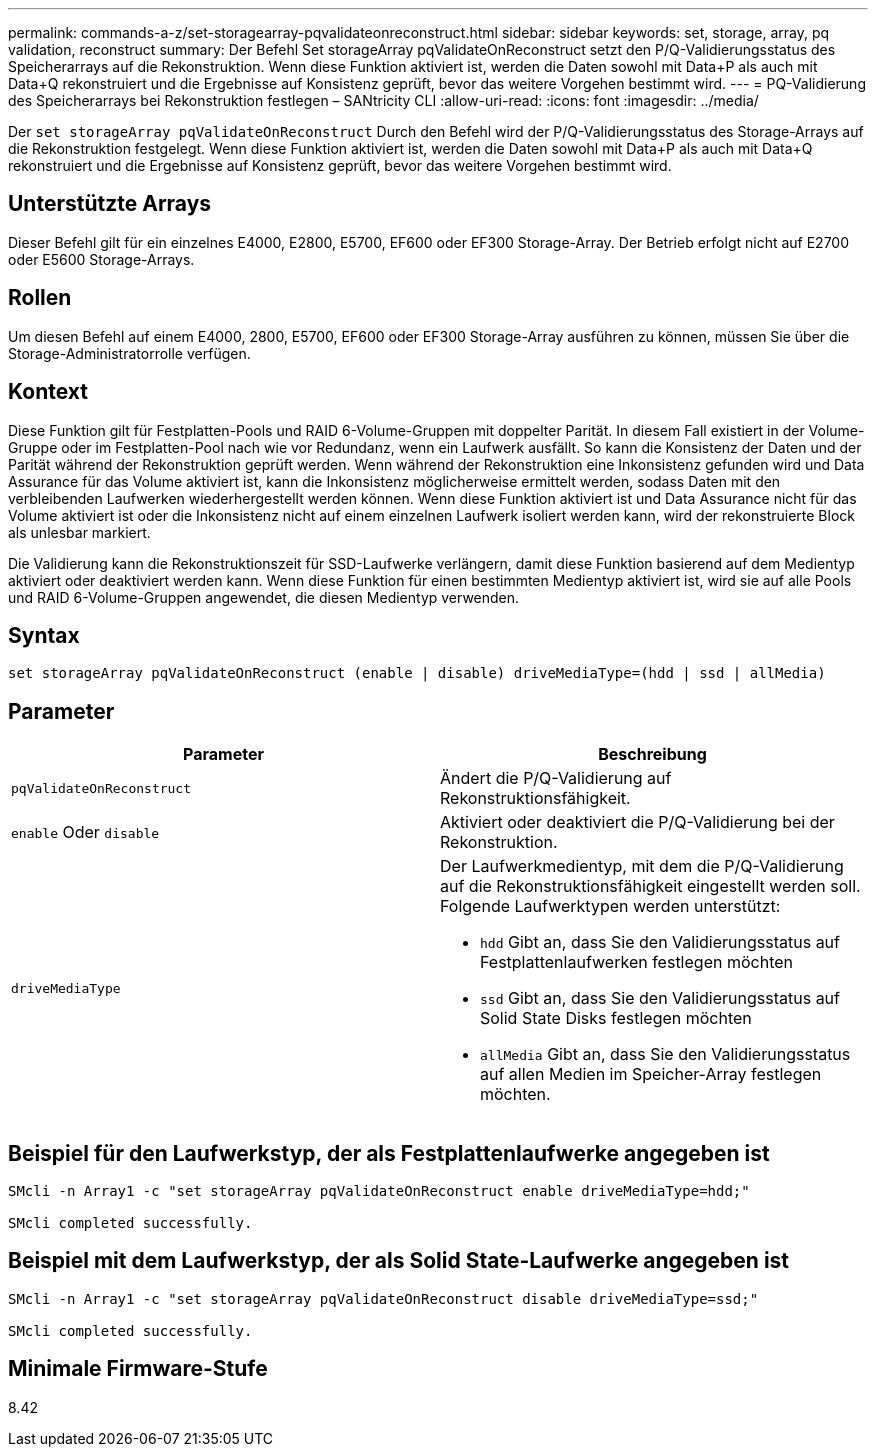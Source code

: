 ---
permalink: commands-a-z/set-storagearray-pqvalidateonreconstruct.html 
sidebar: sidebar 
keywords: set, storage, array, pq validation, reconstruct 
summary: Der Befehl Set storageArray pqValidateOnReconstruct setzt den P/Q-Validierungsstatus des Speicherarrays auf die Rekonstruktion. Wenn diese Funktion aktiviert ist, werden die Daten sowohl mit Data+P als auch mit Data+Q rekonstruiert und die Ergebnisse auf Konsistenz geprüft, bevor das weitere Vorgehen bestimmt wird. 
---
= PQ-Validierung des Speicherarrays bei Rekonstruktion festlegen – SANtricity CLI
:allow-uri-read: 
:icons: font
:imagesdir: ../media/


[role="lead"]
Der `set storageArray pqValidateOnReconstruct` Durch den Befehl wird der P/Q-Validierungsstatus des Storage-Arrays auf die Rekonstruktion festgelegt. Wenn diese Funktion aktiviert ist, werden die Daten sowohl mit Data+P als auch mit Data+Q rekonstruiert und die Ergebnisse auf Konsistenz geprüft, bevor das weitere Vorgehen bestimmt wird.



== Unterstützte Arrays

Dieser Befehl gilt für ein einzelnes E4000, E2800, E5700, EF600 oder EF300 Storage-Array. Der Betrieb erfolgt nicht auf E2700 oder E5600 Storage-Arrays.



== Rollen

Um diesen Befehl auf einem E4000, 2800, E5700, EF600 oder EF300 Storage-Array ausführen zu können, müssen Sie über die Storage-Administratorrolle verfügen.



== Kontext

Diese Funktion gilt für Festplatten-Pools und RAID 6-Volume-Gruppen mit doppelter Parität. In diesem Fall existiert in der Volume-Gruppe oder im Festplatten-Pool nach wie vor Redundanz, wenn ein Laufwerk ausfällt. So kann die Konsistenz der Daten und der Parität während der Rekonstruktion geprüft werden. Wenn während der Rekonstruktion eine Inkonsistenz gefunden wird und Data Assurance für das Volume aktiviert ist, kann die Inkonsistenz möglicherweise ermittelt werden, sodass Daten mit den verbleibenden Laufwerken wiederhergestellt werden können. Wenn diese Funktion aktiviert ist und Data Assurance nicht für das Volume aktiviert ist oder die Inkonsistenz nicht auf einem einzelnen Laufwerk isoliert werden kann, wird der rekonstruierte Block als unlesbar markiert.

Die Validierung kann die Rekonstruktionszeit für SSD-Laufwerke verlängern, damit diese Funktion basierend auf dem Medientyp aktiviert oder deaktiviert werden kann. Wenn diese Funktion für einen bestimmten Medientyp aktiviert ist, wird sie auf alle Pools und RAID 6-Volume-Gruppen angewendet, die diesen Medientyp verwenden.



== Syntax

[source, cli]
----
set storageArray pqValidateOnReconstruct (enable | disable) driveMediaType=(hdd | ssd | allMedia)
----


== Parameter

[cols="2*"]
|===
| Parameter | Beschreibung 


 a| 
`pqValidateOnReconstruct`
 a| 
Ändert die P/Q-Validierung auf Rekonstruktionsfähigkeit.



 a| 
`enable` Oder `disable`
 a| 
Aktiviert oder deaktiviert die P/Q-Validierung bei der Rekonstruktion.



 a| 
`driveMediaType`
 a| 
Der Laufwerkmedientyp, mit dem die P/Q-Validierung auf die Rekonstruktionsfähigkeit eingestellt werden soll. Folgende Laufwerktypen werden unterstützt:

* `hdd` Gibt an, dass Sie den Validierungsstatus auf Festplattenlaufwerken festlegen möchten
* `ssd` Gibt an, dass Sie den Validierungsstatus auf Solid State Disks festlegen möchten
* `allMedia` Gibt an, dass Sie den Validierungsstatus auf allen Medien im Speicher-Array festlegen möchten.


|===


== Beispiel für den Laufwerkstyp, der als Festplattenlaufwerke angegeben ist

[listing]
----

SMcli -n Array1 -c "set storageArray pqValidateOnReconstruct enable driveMediaType=hdd;"

SMcli completed successfully.
----


== Beispiel mit dem Laufwerkstyp, der als Solid State-Laufwerke angegeben ist

[listing]
----

SMcli -n Array1 -c "set storageArray pqValidateOnReconstruct disable driveMediaType=ssd;"

SMcli completed successfully.
----


== Minimale Firmware-Stufe

8.42
